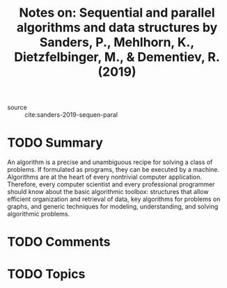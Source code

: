 #+TITLE: Notes on: Sequential and parallel algorithms and data structures by Sanders, P., Mehlhorn, K., Dietzfelbinger, M., & Dementiev, R. (2019)
#+Time-stamp: <2021-06-04 14:36:01 boxx>

- source :: cite:sanders-2019-sequen-paral

* TODO Summary

An algorithm is a precise and unambiguous recipe for solving a class of problems. If formulated as programs, they can be executed by a machine. Algorithms are at the heart of every nontrivial computer application. Therefore, every computer scientist and every professional programmer should know about the basic algorithmic toolbox: structures that allow efficient organization and retrieval of data, key algorithms for problems on graphs, and generic techniques for modeling, understanding, and solving algorithmic problems.

* TODO Comments

* TODO Topics
